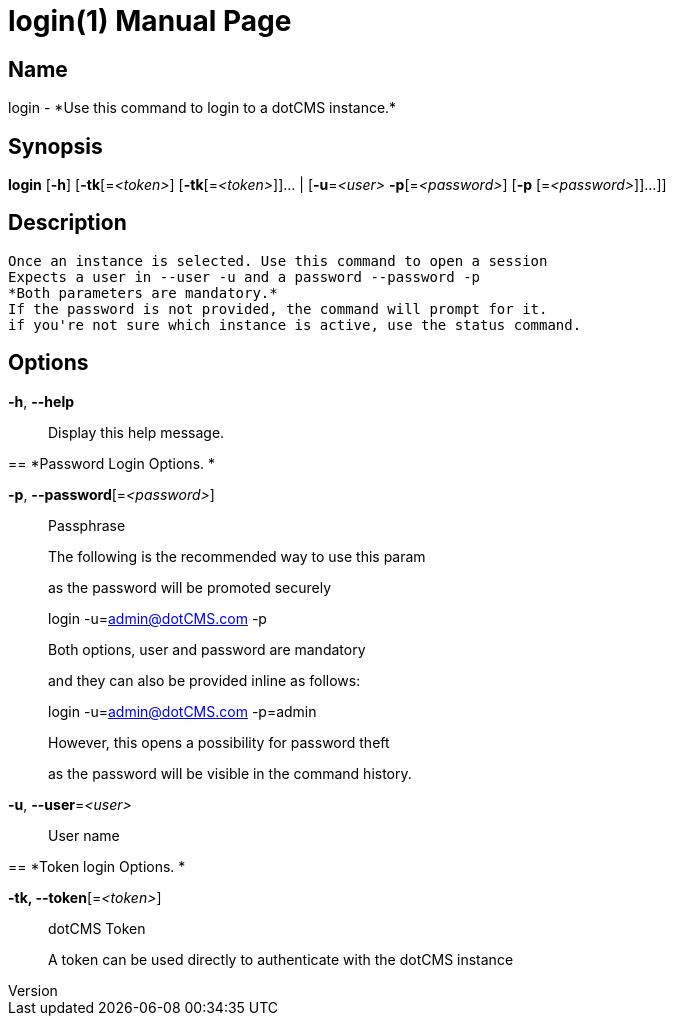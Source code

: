 // tag::picocli-generated-full-manpage[]
// tag::picocli-generated-man-section-header[]
:doctype: manpage
:revnumber: 
:manmanual: Login Manual
:mansource: 
:man-linkstyle: pass:[blue R < >]
= login(1)

// end::picocli-generated-man-section-header[]

// tag::picocli-generated-man-section-name[]
== Name

login - *Use this command to login to a dotCMS instance.*

// end::picocli-generated-man-section-name[]

// tag::picocli-generated-man-section-synopsis[]
== Synopsis

*login* [*-h*] [*-tk*[=_<token>_] [*-tk*[=_<token>_]]... | [*-u*=_<user>_ *-p*[=_<password>_] [*-p*
      [=_<password>_]]...]]

// end::picocli-generated-man-section-synopsis[]

// tag::picocli-generated-man-section-description[]
== Description

 Once an instance is selected. Use this command to open a session
 Expects a user in --user -u and a password --password -p
 *Both parameters are mandatory.*
 If the password is not provided, the command will prompt for it.
 if you're not sure which instance is active, use the status command.


// end::picocli-generated-man-section-description[]

// tag::picocli-generated-man-section-options[]
== Options

*-h*, *--help*::
  Display this help message.

== 
*Password Login Options. *


*-p*, *--password*[=_<password>_]::
  Passphrase
+
The following is the recommended way to use this param 
+
as the password will be promoted securely
+
login -u=admin@dotCMS.com -p 
+
Both options, user and password are mandatory
+
and they can also be provided inline as follows:
+
login -u=admin@dotCMS.com -p=admin 
+
However, this opens a possibility for password theft
+
as the password will be visible in the command history.

*-u*, *--user*=_<user>_::
  User name

== 
*Token login Options. *


*-tk, --token*[=_<token>_]::
  dotCMS Token
+
A token can be used directly to authenticate with the dotCMS instance

// end::picocli-generated-man-section-options[]

// tag::picocli-generated-man-section-arguments[]
// end::picocli-generated-man-section-arguments[]

// tag::picocli-generated-man-section-commands[]
// end::picocli-generated-man-section-commands[]

// tag::picocli-generated-man-section-exit-status[]
// end::picocli-generated-man-section-exit-status[]

// tag::picocli-generated-man-section-footer[]
// end::picocli-generated-man-section-footer[]

// end::picocli-generated-full-manpage[]
